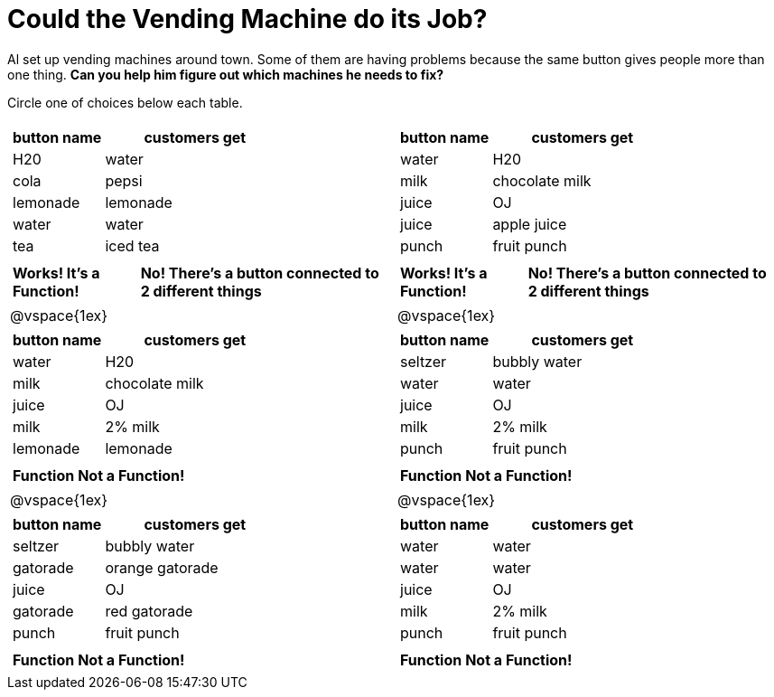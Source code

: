 = Could the Vending Machine do its Job?

Al set up vending machines around town. Some of them are having problems because the same button gives people more than one thing. *Can you help him figure out which machines he needs to fix?*

Circle one of choices below each table.

[cols="^.^1a,^.^1a", grid="none", frame="none"]
|===
|
[.pyret-table.first-table,cols="1,2",options="header"]
!===
! button name 	! customers get
! H20  			! water
! cola 			! pepsi
! lemonade 		! lemonade
! water 		! water
! tea 			! iced tea
!===
|
[.pyret-table.first-table,cols="1,2",options="header"]
!===
! button name 	! customers get
! water 		! H20
! milk 			! chocolate milk
! juice 		! OJ
! juice 		! apple juice
! punch 		! fruit punch
!===
|
[.pyret-table.first-table,cols="1,2"]
!===
! *Works\! It's a Function\!*		! *No\! There's a button connected to 2 different things*
!===
|
[.pyret-table.first-table,cols="1,2"]
!===
! *Works\! It's a Function\!*		! *No\! There's a button connected to 2 different things*
!===
|@vspace{1ex}
|@vspace{1ex}
|
[.pyret-table.first-table,cols="1,2",options="header"]
!===
! button name 	! customers get
! water			! H20
! milk			! chocolate milk
! juice 		! OJ
! milk 			! 2% milk
! lemonade 		! lemonade
!===
|
[.pyret-table.first-table,cols="1,2",options="header"]
!===
! button name 	! customers get
! seltzer 		! bubbly water
! water 		! water
! juice 		! OJ
! milk 			! 2% milk
! punch 		! fruit punch
!===
|
[.pyret-table.first-table,cols="1,2"]
!===
! *Function*		! *Not a Function\!*
!===
|
[.pyret-table.first-table,cols="1,2"]
!===
! *Function*		! *Not a Function\!*
!===
|@vspace{1ex}
|@vspace{1ex}
|
[.pyret-table.first-table,cols="1,2",options="header"]
!===
! button name 	! customers get
! seltzer 		! bubbly water
! gatorade		! orange gatorade
! juice 		! OJ
! gatorade 		! red gatorade
! punch 		! fruit punch
!===
|
[.pyret-table.first-table,cols="1,2",options="header"]
!===
! button name 	! customers get
! water 		! water
! water 		! water
! juice 		! OJ
! milk 			! 2% milk
! punch 		! fruit punch
!===
|
[.pyret-table.first-table,cols="1,2"]
!===
! *Function*		! *Not a Function\!*
!===
|
[.pyret-table.first-table,cols="1,2"]
!===
! *Function*		! *Not a Function\!*
!===
|===
